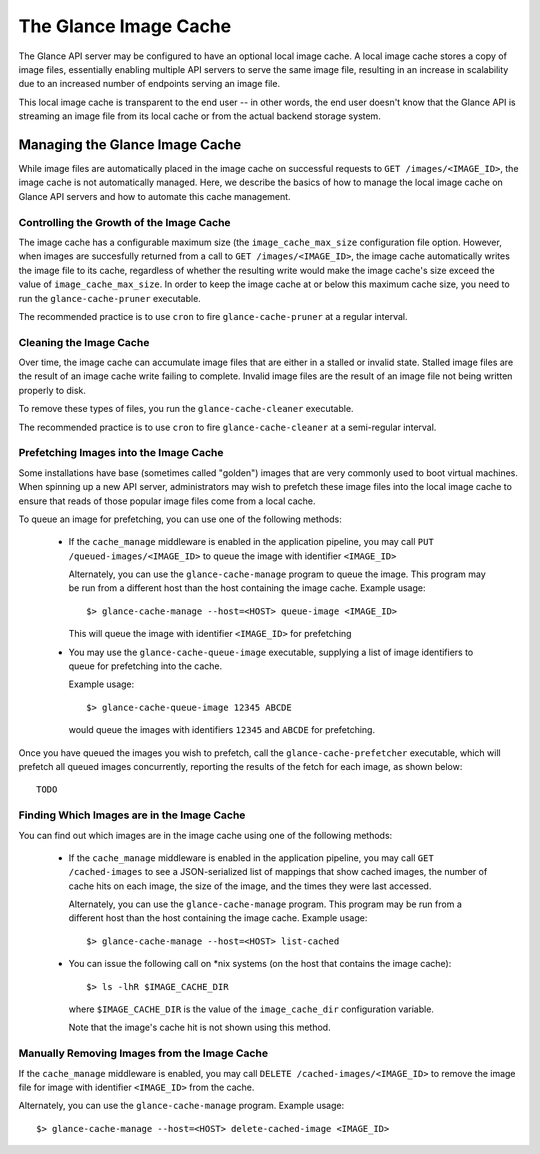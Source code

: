 ..
      Copyright 2011 OpenStack, LLC
      All Rights Reserved.

      Licensed under the Apache License, Version 2.0 (the "License"); you may
      not use this file except in compliance with the License. You may obtain
      a copy of the License at

          http://www.apache.org/licenses/LICENSE-2.0

      Unless required by applicable law or agreed to in writing, software
      distributed under the License is distributed on an "AS IS" BASIS, WITHOUT
      WARRANTIES OR CONDITIONS OF ANY KIND, either express or implied. See the
      License for the specific language governing permissions and limitations
      under the License.

The Glance Image Cache
======================

The Glance API server may be configured to have an optional local image cache.
A local image cache stores a copy of image files, essentially enabling multiple
API servers to serve the same image file, resulting in an increase in
scalability due to an increased number of endpoints serving an image file.

This local image cache is transparent to the end user -- in other words, the
end user doesn't know that the Glance API is streaming an image file from
its local cache or from the actual backend storage system.

Managing the Glance Image Cache
-------------------------------

While image files are automatically placed in the image cache on successful
requests to ``GET /images/<IMAGE_ID>``, the image cache is not automatically
managed. Here, we describe the basics of how to manage the local image cache
on Glance API servers and how to automate this cache management.

Controlling the Growth of the Image Cache
~~~~~~~~~~~~~~~~~~~~~~~~~~~~~~~~~~~~~~~~~

The image cache has a configurable maximum size (the ``image_cache_max_size``
configuration file option. However, when images are succesfully returned
from a call to ``GET /images/<IMAGE_ID>``, the image cache automatically
writes the image file to its cache, regardless of whether the resulting
write would make the image cache's size exceed the value of
``image_cache_max_size``. In order to keep the image cache at or below this
maximum cache size, you need to run the ``glance-cache-pruner`` executable.

The recommended practice is to use ``cron`` to fire ``glance-cache-pruner``
at a regular interval.

Cleaning the Image Cache
~~~~~~~~~~~~~~~~~~~~~~~~

Over time, the image cache can accumulate image files that are either in
a stalled or invalid state. Stalled image files are the result of an image
cache write failing to complete. Invalid image files are the result of an
image file not being written properly to disk.

To remove these types of files, you run the ``glance-cache-cleaner``
executable.

The recommended practice is to use ``cron`` to fire ``glance-cache-cleaner``
at a semi-regular interval.

Prefetching Images into the Image Cache
~~~~~~~~~~~~~~~~~~~~~~~~~~~~~~~~~~~~~~~

Some installations have base (sometimes called "golden") images that are
very commonly used to boot virtual machines. When spinning up a new API
server, administrators may wish to prefetch these image files into the
local image cache to ensure that reads of those popular image files come
from a local cache.

To queue an image for prefetching, you can use one of the following methods:

 * If the ``cache_manage`` middleware is enabled in the application pipeline,
   you may call ``PUT /queued-images/<IMAGE_ID>`` to queue the image with
   identifier ``<IMAGE_ID>``

   Alternately, you can use the ``glance-cache-manage`` program to queue the
   image. This program may be run from a different host than the host
   containing the image cache. Example usage::

     $> glance-cache-manage --host=<HOST> queue-image <IMAGE_ID>

   This will queue the image with identifier ``<IMAGE_ID>`` for prefetching

 * You may use the ``glance-cache-queue-image`` executable, supplying a list
   of image identifiers to queue for prefetching into the cache.

   Example usage::

     $> glance-cache-queue-image 12345 ABCDE

   would queue the images with identifiers ``12345`` and ``ABCDE`` for
   prefetching.

Once you have queued the images you wish to prefetch, call the
``glance-cache-prefetcher`` executable, which will prefetch all queued images
concurrently, reporting the results of the fetch for each image, as shown
below::

  TODO

Finding Which Images are in the Image Cache
~~~~~~~~~~~~~~~~~~~~~~~~~~~~~~~~~~~~~~~~~~~

You can find out which images are in the image cache using one of the
following methods:

  * If the ``cache_manage`` middleware is enabled in the application pipeline,
    you may call ``GET /cached-images`` to see a JSON-serialized list of
    mappings that show cached images, the number of cache hits on each image,
    the size of the image, and the times they were last accessed.

    Alternately, you can use the ``glance-cache-manage`` program. This program
    may be run from a different host than the host containing the image cache.
    Example usage::

    $> glance-cache-manage --host=<HOST> list-cached

  * You can issue the following call on \*nix systems (on the host that contains
    the image cache)::

      $> ls -lhR $IMAGE_CACHE_DIR

    where ``$IMAGE_CACHE_DIR`` is the value of the ``image_cache_dir``
    configuration variable.

    Note that the image's cache hit is not shown using this method.

Manually Removing Images from the Image Cache
~~~~~~~~~~~~~~~~~~~~~~~~~~~~~~~~~~~~~~~~~~~~~

If the ``cache_manage`` middleware is enabled, you may call
``DELETE /cached-images/<IMAGE_ID>`` to remove the image file for image
with identifier ``<IMAGE_ID>`` from the cache.

Alternately, you can use the ``glance-cache-manage`` program. Example usage::

  $> glance-cache-manage --host=<HOST> delete-cached-image <IMAGE_ID>

